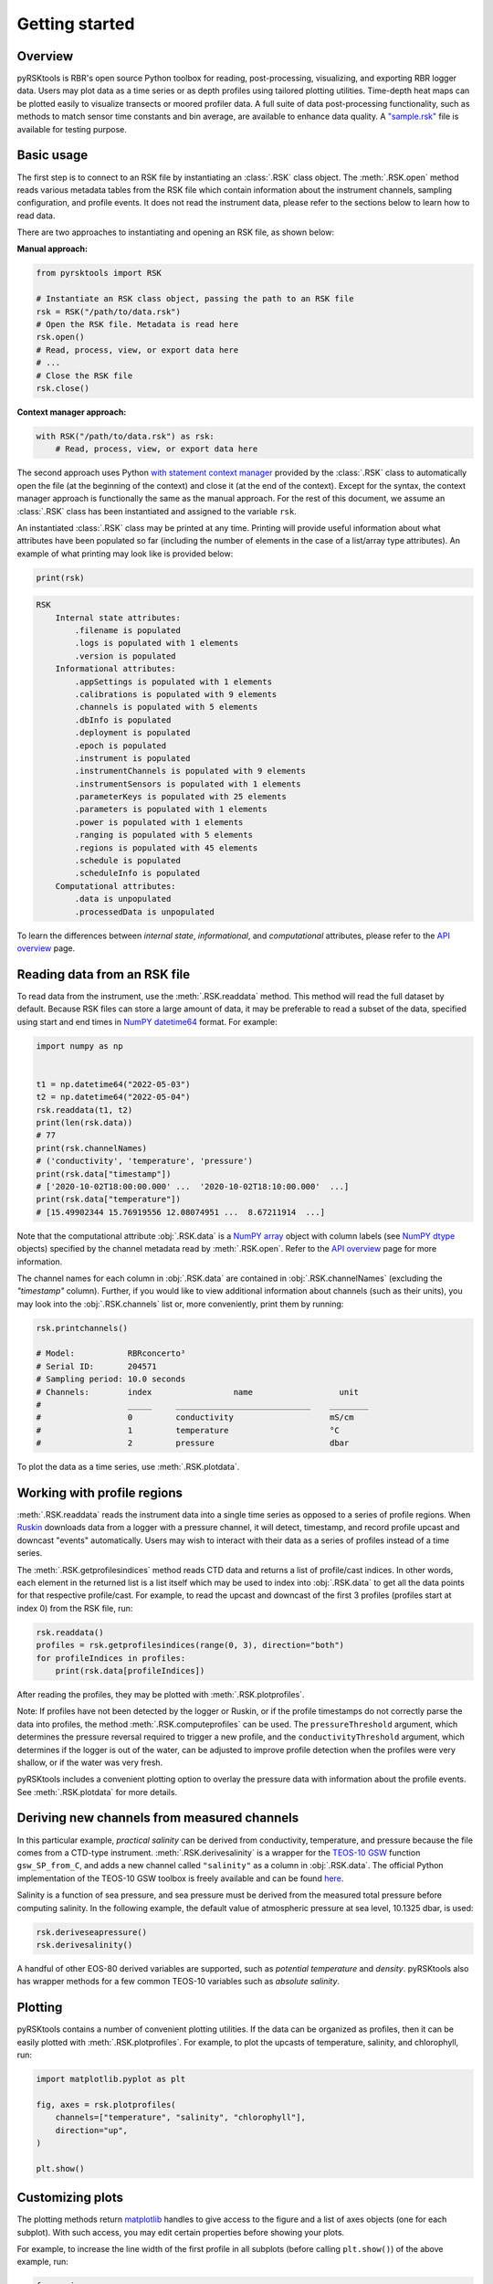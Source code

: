###############
Getting started
###############

Overview
========
pyRSKtools is RBR's open source Python toolbox for reading, post-processing, visualizing, and exporting RBR logger data. 
Users may plot data as a time series or as depth profiles using tailored plotting utilities. Time-depth heat maps can be
plotted easily to visualize transects or moored profiler data. A full suite of data post-processing functionality, such as
methods to match sensor time constants and bin average, are available to enhance data quality. A `"sample.rsk"`_ file is 
available for testing purpose.

Basic usage
===========

The first step is to connect to an RSK file by instantiating an :class:`.RSK` class object. The :meth:`.RSK.open` method
reads various metadata tables from the RSK file which contain information about the instrument channels, sampling configuration,
and profile events. It does not read the instrument data, please refer to the sections below to learn how to read data.

There are two approaches to instantiating and opening an RSK file, as shown below:

**Manual approach:**

.. code-block:: python

    from pyrsktools import RSK

    # Instantiate an RSK class object, passing the path to an RSK file
    rsk = RSK("/path/to/data.rsk")
    # Open the RSK file. Metadata is read here
    rsk.open()
    # Read, process, view, or export data here
    # ...
    # Close the RSK file
    rsk.close()

**Context manager approach:**

.. code-block:: python

    with RSK("/path/to/data.rsk") as rsk:
        # Read, process, view, or export data here

The second approach uses Python `with statement context manager`_ provided by the :class:`.RSK` class to automatically
open the file (at the beginning of the context) and close it (at the end of the context). Except for the syntax,
the context manager approach is functionally the same as the manual approach. For the rest of this document, we
assume an :class:`.RSK` class has been instantiated and assigned to the variable ``rsk``.

An instantiated :class:`.RSK` class may be printed at any time. Printing will provide useful information
about what attributes have been populated so far (including the number of elements in the case of a list/array type attributes).
An example of what printing may look like is provided below:

.. code-block:: python

    print(rsk)

.. code-block:: text

    RSK
        Internal state attributes:
            .filename is populated
            .logs is populated with 1 elements
            .version is populated
        Informational attributes:
            .appSettings is populated with 1 elements
            .calibrations is populated with 9 elements
            .channels is populated with 5 elements
            .dbInfo is populated
            .deployment is populated
            .epoch is populated
            .instrument is populated
            .instrumentChannels is populated with 9 elements
            .instrumentSensors is populated with 1 elements
            .parameterKeys is populated with 25 elements
            .parameters is populated with 1 elements
            .power is populated with 1 elements
            .ranging is populated with 5 elements
            .regions is populated with 45 elements
            .schedule is populated
            .scheduleInfo is populated
        Computational attributes:
            .data is unpopulated
            .processedData is unpopulated

To learn the differences between *internal state*, *informational*, and *computational* attributes, please refer to
the `API overview`_ page.

Reading data from an RSK file
=============================

To read data from the instrument, use the :meth:`.RSK.readdata` method. This method will read the full dataset
by default. Because RSK files can store a large amount of data, it may be preferable to read a subset of the
data, specified using start and end times in `NumPY`_ `datetime64`_ format. For example:

.. code-block:: python

    import numpy as np

    
    t1 = np.datetime64("2022-05-03")
    t2 = np.datetime64("2022-05-04")
    rsk.readdata(t1, t2)
    print(len(rsk.data))
    # 77
    print(rsk.channelNames)
    # ('conductivity', 'temperature', 'pressure')
    print(rsk.data["timestamp"])
    # ['2020-10-02T18:00:00.000' ...  '2020-10-02T18:10:00.000'  ...]
    print(rsk.data["temperature"])
    # [15.49902344 15.76919556 12.08074951 ...  8.67211914  ...]

Note that the computational attribute :obj:`.RSK.data` is a `NumPY array`_ object with column
labels (see `NumPY dtype`_ objects) specified by the channel metadata read by
:meth:`.RSK.open`. Refer to the `API overview`_ page for more information.

The channel names for each column in :obj:`.RSK.data` are contained in
:obj:`.RSK.channelNames` (excluding the `"timestamp"` column). Further, if
you would like to view additional information about channels (such as their units),
you may look into the :obj:`.RSK.channels` list or, more conveniently, print them
by running:

.. code-block:: python

    rsk.printchannels()

    # Model:           RBRconcerto³
    # Serial ID:       204571
    # Sampling period: 10.0 seconds
    # Channels:        index                 name                  unit
    #                  _____     ____________________________    ________
    #                  0         conductivity                    mS/cm
    #                  1         temperature                     °C
    #                  2         pressure                        dbar


To plot the data as a time series, use :meth:`.RSK.plotdata`.

Working with profile regions
============================

:meth:`.RSK.readdata` reads the instrument data into a single time series as opposed to a series of profile regions.
When `Ruskin`_ downloads data from a logger with a pressure channel, it will detect, timestamp, and record profile
upcast and downcast "events" automatically. Users may wish to interact with their data as a series of profiles instead of a
time series.

The :meth:`.RSK.getprofilesindices` method reads CTD data and returns a list of profile/cast indices.
In other words, each element in the returned list is a list itself which may be used to index into :obj:`.RSK.data`
to get all the data points for that respective profile/cast. For example, to read the upcast and downcast of the first
3 profiles (profiles start at index 0) from the RSK file, run:

.. code-block:: python

    rsk.readdata()
    profiles = rsk.getprofilesindices(range(0, 3), direction="both")
    for profileIndices in profiles:
        print(rsk.data[profileIndices])


After reading the profiles, they may be plotted with :meth:`.RSK.plotprofiles`.

Note: If profiles have not been detected by the logger or Ruskin, or if the profile timestamps do not
correctly parse the data into profiles, the method :meth:`.RSK.computeprofiles` can be used.
The ``pressureThreshold`` argument, which determines the pressure reversal required to
trigger a new profile, and the ``conductivityThreshold`` argument, which determines if the logger
is out of the water, can be adjusted to improve profile detection when the profiles were very shallow, or
if the water was very fresh.

pyRSKtools includes a convenient plotting option to overlay the pressure data with information about the
profile events. See :meth:`.RSK.plotdata` for more details.

Deriving new channels from measured channels
============================================

In this particular example, *practical salinity* can be derived from conductivity, temperature, and
pressure because the file comes from a CTD-type instrument. :meth:`.RSK.derivesalinity` is a wrapper for the
`TEOS-10 GSW`_ function ``gsw_SP_from_C``, and adds a new channel called ``"salinity"`` as a column
in :obj:`.RSK.data`. The official Python implementation of the TEOS-10 GSW toolbox is freely available
and can be found `here <https://github.com/TEOS-10/GSW-Python>`_.


Salinity is a function of sea pressure, and sea pressure must be derived from the measured
total pressure before computing salinity. In the following example, the default value of atmospheric pressure
at sea level, 10.1325 dbar, is used:

.. code-block:: python

    rsk.deriveseapressure()
    rsk.derivesalinity()

A handful of other EOS-80 derived variables are supported, such as `potential temperature` and `density`.
pyRSKtools also has wrapper methods for a few common TEOS-10 variables such as `absolute salinity`.

.. Note that users also have the choice to use the Seawater toolbox, as well. Please read the RSKsettings
.. page of the RSKtools on-line user manual for more information.

Plotting
========

pyRSKtools contains a number of convenient plotting utilities. If the data can be organized as profiles, then it
can be easily plotted with :meth:`.RSK.plotprofiles`. For example, to plot the upcasts of temperature, salinity,
and chlorophyll, run:

.. code-block:: python

    import matplotlib.pyplot as plt

    fig, axes = rsk.plotprofiles(
        channels=["temperature", "salinity", "chlorophyll"],
        direction="up",
    )

    plt.show()

.. figure:: /img/getting_started_plotting.png
    :scale: 85%
    :alt: plot profiles example

Customizing plots
=================

The plotting methods return `matplotlib`_ handles to give access to the figure and a list of axes objects (one for each subplot).
With such access, you may edit certain properties before showing your plots.

For example, to increase the line width of the first profile in all subplots (before calling ``plt.show()``) of the above example, run:

.. code-block:: python

    for ax in axes:
        plt.setp(ax.get_lines()[0], linewidth=6)

.. figure:: /img/getting_started_customizing_plots.png
    :scale: 70%
    :alt: customizing plots example

Other resources
===============

In addition to the `API documentation`_, we recommend reading the `post-processing guide`_ for an introduction
on how to process RBR profiles with pyRSKtools. The post-processing suite contains, among other things,
methods to smooth, align, de-spike, trim, and bin average the data.
It also contains methods to export the data to CSV files.

.. _with statement context manager: https://docs.python.org/3/reference/datamodel.html#context-managers
.. _API overview: ../api-overview.html
.. _NumPY: https://numpy.org
.. _datetime64: https://numpy.org/doc/stable/reference/arrays.datetime.html
.. _NumPY array: https://numpy.org/doc/stable/reference/arrays.html
.. _NumPY dtype: https://numpy.org/doc/stable/reference/arrays.dtypes.html
.. _Ruskin: https://rbr-global.com/products/software
.. _TEOS-10 GSW: https://teos-10.org/
.. _API documentation: ../api-overview.html
.. _post-processing guide: post-processing-guide.html
.. _matplotlib: https://matplotlib.org/
.. _"sample.rsk": https://bitbucket.org/rbr/pyrsktools/raw/master/sample.rsk
